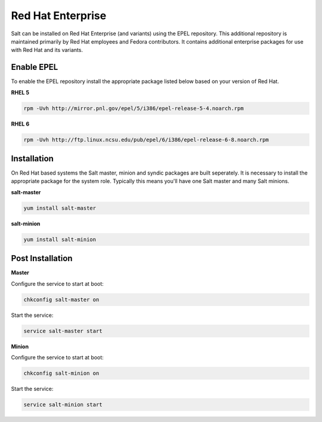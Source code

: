 Red Hat Enterprise
==================

Salt can be installed on Red Hat Enterprise (and variants) using the EPEL
repository. This additional repository is maintained primarily by Red Hat
employees and Fedora contributors. It contains additional enterprise packages
for use with Red Hat and its variants.

Enable EPEL
-----------

To enable the EPEL repository install the appropriate package listed below
based on your version of Red Hat.

**RHEL 5**

.. code-block:: bash

    rpm -Uvh http://mirror.pnl.gov/epel/5/i386/epel-release-5-4.noarch.rpm

**RHEL 6**

.. code-block:: bash

    rpm -Uvh http://ftp.linux.ncsu.edu/pub/epel/6/i386/epel-release-6-8.noarch.rpm

Installation
------------

On Red Hat based systems the Salt master, minion and syndic packages are built
seperately. It is necessary to install the appropriate package for the system
role. Typically this means you'll have one Salt master and many Salt minions.

**salt-master**

.. code-block:: bash

    yum install salt-master

**salt-minion**

.. code-block:: bash

    yum install salt-minion

Post Installation
-----------------

**Master**

Configure the service to start at boot:

.. code-block:: bash

    chkconfig salt-master on

Start the service:

.. code-block:: bash

    service salt-master start

**Minion**

Configure the service to start at boot:

.. code-block:: bash

    chkconfig salt-minion on

Start the service:

.. code-block:: bash

    service salt-minion start
